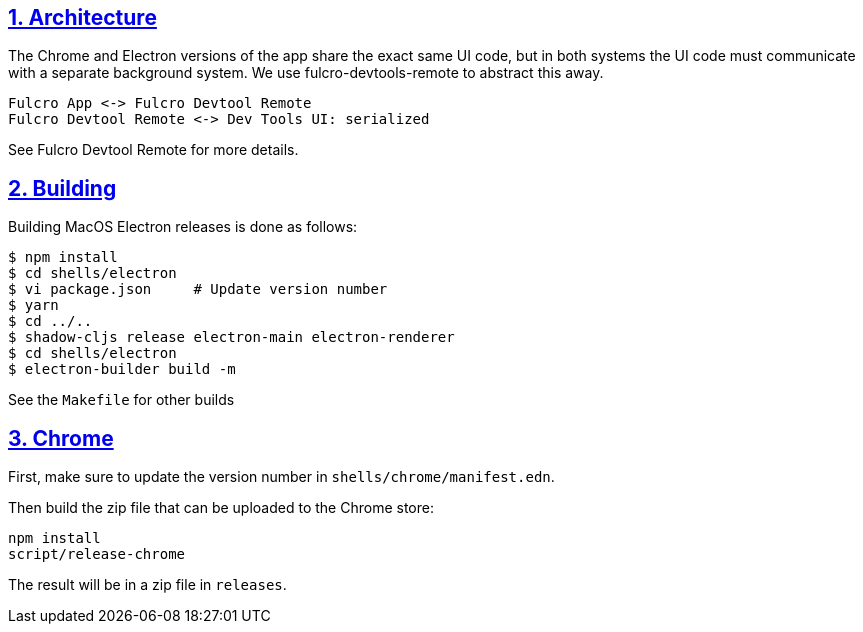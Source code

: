 :source-highlighter: coderay
:source-language: clojure
:toc:
:toc-placement: preamble
:sectlinks:
:sectanchors:
:sectnums:
:d2: /opt/homebrew/bin/d2

== Architecture

The Chrome and Electron versions of the app share the exact same UI code, but in both systems the UI code must
communicate with a separate background system.
We use fulcro-devtools-remote to abstract this away.

[d2]
-----
Fulcro App <-> Fulcro Devtool Remote
Fulcro Devtool Remote <-> Dev Tools UI: serialized
-----

See Fulcro Devtool Remote for more details.

== Building

Building MacOS Electron releases is done as follows:

----
$ npm install
$ cd shells/electron
$ vi package.json     # Update version number
$ yarn
$ cd ../..
$ shadow-cljs release electron-main electron-renderer
$ cd shells/electron
$ electron-builder build -m
----

See the `Makefile` for other builds

== Chrome

First, make sure to update the version number in `shells/chrome/manifest.edn`.

Then build the zip file that can be uploaded to the Chrome store:

----
npm install
script/release-chrome
----

The result will be in a zip file in `releases`.
